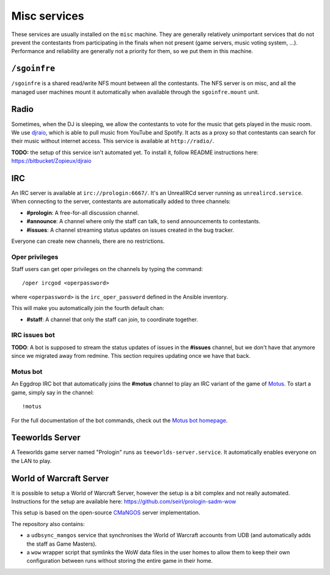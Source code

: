 Misc services
=============

These services are usually installed on the ``misc`` machine. They are
generally relatively unimportant services that do not prevent the contestants
from participating in the finals when not present (game servers, music voting
system, ...). Performance and reliability are generally not a priority for
them, so we put them in this machine.

``/sgoinfre``
-------------

``/sgoinfre`` is a shared read/write NFS mount between all the contestants. The
NFS server is on misc, and all the managed user machines mount it
automatically when available through the ``sgoinfre.mount`` unit.

Radio
-----

Sometimes, when the DJ is sleeping, we allow the contestants to vote for the
music that gets played in the music room. We use `djraio
<https://bitbucket/Zopieux/djraio>`_, which is able to pull music from YouTube
and Spotify. It acts as a proxy so that contestants can search for their music
without internet access. This service is available at ``http://radio/``.

**TODO:** the setup of this service isn't automated yet. To install it, follow
README instructions here: https://bitbucket/Zopieux/djraio

IRC
---

An IRC server is available at ``irc://prologin:6667/``. It's an UnrealIRCd
server running as ``unrealircd.service``. When connecting to the server,
contestants are automatically added to three channels:

- **#prologin**: A free-for-all discussion channel.
- **#announce**: A channel where only the staff can talk, to send announcements
  to contestants.
- **#issues**: A channel streaming status updates on issues created in the bug
  tracker.

Everyone can create new channels, there are no restrictions.

Oper privileges
~~~~~~~~~~~~~~~

Staff users can get oper privileges on the channels by typing the command::

    /oper ircgod <operpassword>

where ``<operpassword>`` is the ``irc_oper_password`` defined in the Ansible
inventory.

This will make you automatically join the fourth default chan:

- **#staff**: A channel that only the staff can join, to coordinate together.

IRC issues bot
~~~~~~~~~~~~~~

**TODO**: A bot is supposed to stream the status updates of issues in the
**#issues** channel, but we don't have that anymore since we migrated away from
redmine. This section requires updating once we have that back.

Motus bot
~~~~~~~~~

An Eggdrop IRC bot that automatically joins the **#motus** channel to play
an IRC variant of the game of `Motus
<https://fr.wikipedia.org/wiki/Motus_(jeu_t%C3%A9l%C3%A9vis%C3%A9)>`_. To start
a game, simply say in the channel::

    !motus

For the full documentation of the bot commands, check out the `Motus bot
homepage <https://scripts.eggdrop.fr/details-Motus-s2.html>`_.

Teeworlds Server
----------------

A Teeworlds game server named "Prologin" runs as ``teeworlds-server.service``.
It automatically enables everyone on the LAN to play.

World of Warcraft Server
------------------------

It is possible to setup a World of Warcraft Server, however the setup is a bit
complex and not really automated. Instructions for the setup are available
here: https://github.com/seirl/prologin-sadm-wow

This setup is based on the open-source `CMaNGOS <https://cmangos.net/>`_ server
implementation.

The repository also contains:

- a ``udbsync_mangos`` service that synchronises the World of Warcraft accounts
  from UDB (and automatically adds the staff as Game Masters).
- a ``wow`` wrapper script that symlinks the WoW data files in the user homes
  to allow them to keep their own configuration between runs without storing
  the entire game in their home.
